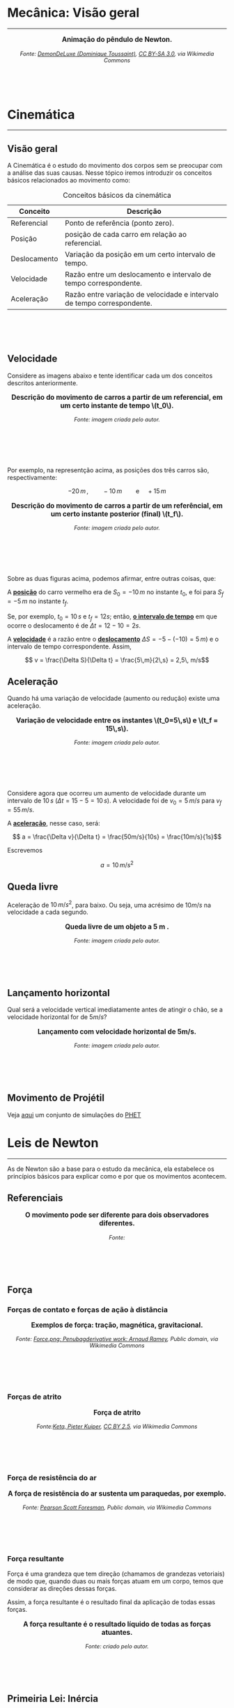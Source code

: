 #+OPTIONS: toc:t

* Mecânica: Visão geral

#+BEGIN_EXPORT html
<hr style=\"margin: 2em 0; border: none; border-top: 1px solid #ccc;\">
#+END_EXPORT

#+BEGIN_EXPORT html
<div style="text-align:center; max-width:700px; margin:auto;">
  <p style="font-weight:bold; font-size:1.1em;">
    Animação do pêndulo de Newton.
  </p>
  <img src="https://upload.wikimedia.org/wikipedia/commons/e/e8/Newtons_cradle_animation_book.gif"
       alt="Animação do pêndulo de Newton"
       style="width:100%; height:auto;">
  <p style="font-style:italic; font-size:0.9em;">
    Fonte: <a href="https://commons.wikimedia.org/wiki/File:Foucault_pendulum_animated.gif">DemonDeLuxe (Dominique Toussaint)</a>, <a href="http://creativecommons.org/licenses/by-sa/3.0/">CC BY-SA 3.0</a>, via Wikimedia Commons
  </p>
</div>
#+END_EXPORT

#+BEGIN_EXPORT html
<div style="margin-top:100px;"></div>
#+END_EXPORT

* Cinemática

#+BEGIN_EXPORT html
<hr style=\"margin: 2em 0; border: none; border-top: 1px solid #ccc;\">
#+END_EXPORT

** Visão geral

A Cinemática é o estudo do movimento dos corpos sem se preocupar com a
análise das suas causas. Nesse tópico iremos introduzir os conceitos
básicos relacionados ao movimento como:


#+CAPTION: Conceitos básicos da cinemática
#+ATTR_HTML: :align center
| Conceito     | Descrição                                                               |
|--------------+-------------------------------------------------------------------------|
| Referencial  | Ponto de referência (ponto zero).                                       |
| Posição      | posição de cada carro em relação ao referencial.                        |
| Deslocamento | Variação da posição em um certo intervalo de tempo.                     |
| Velocidade   | Razão entre um deslocamento e intervalo de tempo correspondente.        |
| Aceleração   | Razão entre variação de velocidade e intervalo de tempo correspondente. |

#+BEGIN_EXPORT html
<div style="margin-top:100px;"></div>
#+END_EXPORT

** Velocidade

Considere as imagens abaixo e tente identificar cada um dos conceitos
descritos anteriormente.

#+BEGIN_EXPORT html
<div style="text-align:center; max-width:700px; margin:auto;">
  <p style="font-weight:bold; font-size:1.1em;">
    Descrição do movimento de carros a partir de um referencial, em um certo instante de tempo \(t_0\).
  </p>
  <img src="./pictures/kinematics-1.png"
       alt="Descrição do movimento de carros"
       style="width:100%; height:auto;">
  <p style="font-style:italic; font-size:0.9em;">
    Fonte: imagem criada pelo autor.
  </p>
</div>
#+END_EXPORT

#+BEGIN_EXPORT html
<div style="margin-top:100px;"></div>
#+END_EXPORT

Por exemplo, na representção acima, as posições dos três carros são,
respectivamente:

\[ -20 \, m \,, \qquad -10 \, m \qquad \text{e} \quad +15\,m\]


#+BEGIN_EXPORT html
<div style="text-align:center; max-width:700px; margin:auto;">
  <p style="font-weight:bold; font-size:1.1em;">
  Descrição do movimento de carros a partir de um referêncial, em um certo instante posterior (final) \(t_f\).
  </p>
  <img src="./pictures/kinematics-2.png"
       alt="Descrição do movimento de carros -2"
       style="width:100%; height:auto;">
  <p style="font-style:italic; font-size:0.9em;">
    Fonte: imagem criada pelo autor.
  </p>
</div>
#+END_EXPORT

#+BEGIN_EXPORT html
<div style="margin-top:100px;"></div>
#+END_EXPORT


Sobre as duas figuras acima, podemos afirmar, entre outras coisas, que: 

A _*posição*_ do carro vermelho era de \(S_0=-10\,m\) no instante \(t_0\), e
foi para \(S_f = -5\,m\) no instante \(t_f\).

Se, por exemplo, \(t_0 = 10\,s\) e \(t_f=12 s\); então, _*o intervalo de
tempo*_ em que ocorre o deslocamento é de \(\Delta t =12-10 =2s\).

A _*velocidade*_ é a razão entre o _*deslocamento*_ \(\Delta S = -5 -(-10) =
5\, m)\)  e o intervalo de tempo correspondente. Assim,

\[ v = \frac{\Delta S}{\Delta t} = \frac{5\,m}{2\,s} = 2,5\, m/s\] 


** Aceleração

Quando há uma variação de velocidade (aumento ou redução) existe uma aceleração.



#+BEGIN_EXPORT html
<div style="text-align:center; max-width:700px; margin:auto;">
  <p style="font-weight:bold; font-size:1.1em;">
    Variação de velocidade entre os instantes \(t_0=5\,s\) e \(t_f = 15\,s\).
  </p>
  <img src="./pictures/kinematics-3.png"
       alt="Descrição do movimento de carros -3"
       style="width:100%; height:auto;">
  <p style="font-style:italic; font-size:0.9em;">
    Fonte: imagem criada pelo autor.
  </p>
</div>
#+END_EXPORT

#+BEGIN_EXPORT html
<div style="margin-top:100px;"></div>
#+END_EXPORT

Considere agora que ocorreu um aumento de velocidade durante um
intervalo de \(10 \, s\) (\(\Delta t = 15 - 5 = 10\,s\)). A velocidade
foi de \(v_0 = 5\,m/s\) para \(v_f=55\,m/s\).

A _*aceleração*_, nesse caso, será:

\[ a = \frac{\Delta v}{\Delta t} = \frac{50m/s}{10s} = \frac{10m/s}{1s}\]

Escrevemos

\[ a = 10\,m/s^2 \]



** Queda livre

Aceleração de \(10\,m/s^2\), para baixo. Ou seja, uma acrésimo de
\(10m/s\) na velocidade a cada segundo.

#+BEGIN_EXPORT html
<div style="text-align:center; max-width:700px; margin:auto;">
  <p style="font-weight:bold; font-size:1.1em;">
    Queda livre de um objeto a 5 m .
  </p>
  <img src="./pictures/queda_livre_sombra.gif"
       alt="queda-livre"
       style="width:80%; height:auto;">
  <p style="font-style:italic; font-size:0.9em;">
    Fonte: imagem criada pelo autor.
  </p>
</div>
#+END_EXPORT

#+BEGIN_EXPORT html
<div style="margin-top:100px;"></div>
#+END_EXPORT



** Lançamento horizontal

Qual será a velocidade vertical imediatamente antes de atingir o chão,
se a velocidade horizontal for de \(5m/s\)?


#+BEGIN_EXPORT html
<div style="text-align:center; max-width:700px; margin:auto;">
  <p style="font-weight:bold; font-size:1.1em;">
   Lançamento com velocidade horizontal de 5m/s.
  </p>
  <img src="./pictures/lancamento_horizontal_sombras.gif"
       alt="queda-livre"
       style="width:100%; height:auto;">
  <p style="font-style:italic; font-size:0.9em;">
    Fonte: imagem criada pelo autor.
  </p>
</div>
#+END_EXPORT

#+BEGIN_EXPORT html
<div style="margin-top:100px;"></div>
#+END_EXPORT




** Movimento de Projétil

Veja [[https://phet.colorado.edu/sims/html/projectile-motion/latest/projectile-motion_all.html?locale=pt_BR][aqui]] um conjunto de simulações do [[https://phet.colorado.edu/pt_BR][PHET]] 


* Leis de Newton

#+BEGIN_EXPORT html
<hr style=\"margin: 2em 0; border: none; border-top: 1px solid #ccc;\">
#+END_EXPORT

As de Newton são a base para o estudo da mecânica, ela estabelece os
princípios básicos para explicar como e por que os movimentos
acontecem.



** Referenciais


#+BEGIN_EXPORT html
<div style="text-align:center; max-width:700px; margin:auto;">
  <p style="font-weight:bold; font-size:1.1em;">
    O movimento pode ser diferente para dois observadores diferentes.
  </p>
  <img src="./pictures/referenciall.png"
       alt="referenciais em movimento"
       style="width:100%; height:auto;">
  <p style="font-style:italic; font-size:0.9em;">
  Fonte:
  </p>
</div>
#+END_EXPORT

#+BEGIN_EXPORT html
<div style="margin-top:100px;"></div>
#+END_EXPORT


** Força

*** Forças de contato e forças de ação à distância


#+BEGIN_EXPORT html
<div style="text-align:center; max-width:700px; margin:auto;">
  <p style="font-weight:bold; font-size:1.1em;">
    Exemplos de força: tração, magnética, gravitacional.
  </p>
  <img src="https://upload.wikimedia.org/wikipedia/commons/c/c3/Force_examples.svg"
       alt="exemplos de força 1"
       style="width:60%; height:auto;">
  <p style="font-style:italic; font-size:0.9em;">
  Fonte: <a href="https://commons.wikimedia.org/wiki/File:Force_examples.svg">Force.png: Penubagderivative work: Arnaud Ramey</a>, Public domain, via Wikimedia Commons
  </p>
</div>
#+END_EXPORT

#+BEGIN_EXPORT html
<div style="margin-top:100px;"></div>
#+END_EXPORT


*** Forças de atrito

#+BEGIN_EXPORT html
<div style="text-align:center; max-width:700px; margin:auto;">
  <p style="font-weight:bold; font-size:1.1em;">
    Força de atrito
  </p>
  <img src="https://upload.wikimedia.org/wikipedia/commons/d/d9/Friction.svg"
       alt="força de atrito"
       style="width:60%; height:auto;">
  <p style="font-style:italic; font-size:0.9em;">
  Fonte:<a href="https://commons.wikimedia.org/wiki/File:Friction.svg">Keta, Pieter Kuiper</a>, <a href="https://creativecommons.org/licenses/by/2.5">CC BY 2.5</a>, via Wikimedia Commons
  </p>
</div>
#+END_EXPORT

#+BEGIN_EXPORT html
<div style="margin-top:100px;"></div>
#+END_EXPORT


*** Força de resistência do ar


#+BEGIN_EXPORT html
<div style="text-align:center; max-width:700px; margin:auto;">
  <p style="font-weight:bold; font-size:1.1em;">
    A força de resistência do ar sustenta um paraquedas, por exemplo.
  </p>
  <img src="https://upload.wikimedia.org/wikipedia/commons/a/a8/Parachute_%28PSF%29.png"
       alt="paraquedas"
       style="width:35%; height:auto;">
  <p style="font-style:italic; font-size:0.9em;">
  Fonte: <a href="https://commons.wikimedia.org/wiki/File:Parachute_(PSF).png">Pearson Scott Foresman</a>, Public domain, via Wikimedia Commons
  </p>
</div>
#+END_EXPORT

#+BEGIN_EXPORT html
<div style="margin-top:100px;"></div>
#+END_EXPORT

*** Força resultante

Força é uma grandeza que tem direção (chamamos de grandezas vetoriais)
de modo que, quando duas ou mais forças atuam em um corpo, temos que
considerar as direções dessas forças.

Assim, a força resultante é o resultado final da aplicação de todas
essas forças.

#+BEGIN_EXPORT html
<div style="text-align:center; max-width:700px; margin:auto;">
  <p style="font-weight:bold; font-size:1.1em;">
    A força resultante é o resultado líquido de todas as forças atuantes. 
  </p>
  <img src="./pictures/forca-resultante.png"
       alt="força resultante"
       style="width:100%; height:auto;">
  <p style="font-style:italic; font-size:0.9em;">
Fonte: criado pelo autor.
  </p>
</div>
#+END_EXPORT

#+BEGIN_EXPORT html
<div style="margin-top:100px;"></div>
#+END_EXPORT


** Primeiria Lei: Inércia

*** Enunciado da lei

#+begin_quote
Todo objeto permanece em seu estado de repouso ou de velocidade constante em linha reta, a menos que uma força resultante não nula seja exercida sobre ele.
#+end_quote

*** Movimento em linha reta

#+BEGIN_EXPORT html
<div style="text-align:center; max-width:700px; margin:auto;">
  <p style="font-weight:bold; font-size:1.1em;">
    Quando a bicicleta freia, a pessoa tende a continuar o movimento em linha reta.
  </p>
  <img src="./pictures/primera_ley_de_n.png"
       alt="inercia-bicicletta"
       style="width:80%; height:auto;">
  <p style="font-style:italic; font-size:0.9em;">
  </p>
</div>
#+END_EXPORT

#+BEGIN_EXPORT html
<div style="margin-top:100px;"></div>
#+END_EXPORT


#+BEGIN_EXPORT html
<div style="text-align:center; max-width:700px; margin:auto;">
  <p style="font-weight:bold; font-size:1.1em;">
    Qual será o movimento se a corda se soltar?
  </p>
  <img src="https://upload.wikimedia.org/wikipedia/commons/6/66/Circular_motion_-_Newton_first_law.svg"
       alt="circular"
       style="width:50%; height:auto;">
  <p style="font-style:italic; font-size:0.9em;">
  Fonte: <a href="https://commons.wikimedia.org/wiki/File:Circular_motion_-_Newton_first_law.svg">Ben Kasel</a>, <a href="https://creativecommons.org/licenses/by-sa/4.0">CC BY-SA 4.0</a>, via Wikimedia Commons
  </p>
</div>
#+END_EXPORT

#+BEGIN_EXPORT html
<div style="margin-top:100px;"></div>
#+END_EXPORT


*** Inércia

- Inércia é como uma "preguiça" que objetos com massa tem de deixar o
  seu estado de repouso,ou movimento uniforme.

  
- Massa é a quantidade de inércia de um corpo:
  Quanto maior a massa, mais difícil será para mudar o movimento do corpo.



#+BEGIN_EXPORT html
<div style="text-align:center; max-width:700px; margin:auto;">
  <p style="font-weight:bold; font-size:1.1em;">
  Efeito da inércia: se a força for suave, a corda de cima se rompe, se a força for abrupta, a corda de baixo se rompe.
  </p>
  <img src="https://upload.wikimedia.org/wikipedia/commons/b/b0/Inertial-vs-gravitational-mass-experiment.svg"
       alt="inertia-string"
       style="width:50%; height:auto;">
  <p style="font-style:italic; font-size:0.9em;">
  Fonte: <a href="https://commons.wikimedia.org/wiki/File:Inertial-vs-gravitational-mass-experiment.svg">MikeRun</a>, <a href="https://creativecommons.org/licenses/by-sa/4.0">CC BY-SA 4.0</a>, via Wikimedia Commons
  </p>
</div>
#+END_EXPORT

#+BEGIN_EXPORT html
<div style="margin-top:100px;"></div>
#+END_EXPORT


*** Referenciais, força centrífuga.


Os Referenciais inerciais - aqueles que respeitam a primeira lei

  Ou seja

  Em referenciais não inerciais (referenciais acelerados) aparecem os
  corpos são acelerados mesmo na ausência de forças reais.

  Como exemplo, do ponto de vista de quem está em movimento circular,
  existe uma aceleração centrífuga, a qual associamos uma força
  centrífuga. Mas essa força não existe de fato, ela se deve ao
  referencial estar acelerado (movimento circular)


#+BEGIN_EXPORT html
<div style="text-align:center; max-width:700px; margin:auto;">
  <p style="font-weight:bold; font-size:1.1em;">
    Quem está dentro de um automóvel que faz uma curva, sente uma força para fora da curva.
  </p>
  <img src="https://upload.wikimedia.org/wikipedia/commons/c/c6/ForceCentrifugeDansUnVirage.png"
       alt="força-cetrífuga"
       style="width:50%; height:auto;">
  <p style="font-style:italic; font-size:0.9em;">
  Fonte: <a href="https://commons.wikimedia.org/wiki/File:ForceCentrifugeDansUnVirage.png">Thilp</a>, CC0, via Wikimedia Commons
  </p>
</div>
#+END_EXPORT


#+BEGIN_EXPORT html
<div style="margin-top:100px;"></div>
#+END_EXPORT




#+BEGIN_EXPORT html
<div style="text-align:center; max-width:700px; margin:auto;">
  <p style="font-weight:bold; font-size:1.1em;">
    Por que Stephen Hawking está flutuando?
  </p>
  <img src="https://upload.wikimedia.org/wikipedia/commons/0/08/Physicist_Stephen_Hawking_in_Zero_Gravity_NASA.jpg"
       alt="circular"
       style="width:70%; height:auto;">
  <p style="font-style:italic; font-size:0.9em;">
  Fonte: <a href="https://commons.wikimedia.org/wiki/File:Physicist_Stephen_Hawking_in_Zero_Gravity_NASA.jpg">Jim Campbell/Aero-News Network</a>, <a href="https://creativecommons.org/licenses/by/3.0">CC BY 3.0</a>, via Wikimedia Commons
  </p>
</div>
#+END_EXPORT


#+BEGIN_EXPORT html
<div style="margin-top:100px;"></div>
#+END_EXPORT


** Segunda Lei: Princípio fundamental da dinâmica

#+begin_quote
A aceleração de um objeto é diretamente proporcional à força resultante atuando sobre ele; tem o mesmo sentido que essa força e é inversamente proporcional à massa do objeto.
#+end_quote




#+BEGIN_EXPORT html
<div style="text-align:center; max-width:700px; margin:auto;">
  <p style="font-weight:bold; font-size:1.1em;">
A aceleração é proporcional à força aplicada, e inversamente proporcional à massa do objeto.
  </p>
  <img src="./pictures/second-law.png"
       alt="inercia-bicicletta"
       style="width:80%; height:auto;">
  <p style="font-style:italic; font-size:0.9em;">
  </p>
</div>
#+END_EXPORT


#+BEGIN_EXPORT html
<div style="margin-top:100px;"></div>
#+END_EXPORT



- A aceleração é diretamente proporcional à força aplicada
- A aceleração é inversamente propocional à massa

  Matematicamente, temos:

  \[ a = \frac{F}{m}\]


ou

\[ F = m a\]



** Terceira Lei: Ação-reação

#+begin_quote
Sempre que um objeto exerce uma força sobre outro objeto, este outro objeto exerce uma força igual e oposta sobre o primeiro.


Ou


Para cada força de ação existe sempre uma força de reação, de mesmo módulo e orientação oposta.
#+end_quote




#+BEGIN_EXPORT html
<div style="text-align:center; max-width:700px; margin:auto;">
  <p style="font-weight:bold; font-size:1.1em;">
  Par ação-reação quando uma pessoa empurra outra.
  </p>
  <img src="https://upload.wikimedia.org/wikipedia/commons/6/6d/Action-reaction-law.svg"
       alt="ação-reação1"
       style="width:50%; height:auto;">
  <p style="font-style:italic; font-size:0.9em;">
  Fonte: <a href="https://commons.wikimedia.org/wiki/File:Action-reaction-law.svg">MikeRun</a>, <a href="https://creativecommons.org/licenses/by-sa/4.0">CC BY-SA 4.0</a>, via Wikimedia Commons
  </p>
</div>
#+END_EXPORT

#+BEGIN_EXPORT html
<div style="margin-top:100px;"></div>
#+END_EXPORT


#+BEGIN_EXPORT html
<div style="margin-top:100px;"></div>
#+END_EXPORT

#+BEGIN_EXPORT html
<div style="text-align:center; max-width:700px; margin:auto;">
  <p style="font-weight:bold; font-size:1.1em;">
  Par ação-reação em forças de ação à distância, nesse exemplo, a força gravitacional.
  </p>
  <img src="https://upload.wikimedia.org/wikipedia/commons/3/3a/NewtonsLawGravitation.png"
       alt="ação-reação2-gravitacional"
       style="width:50%; height:auto;">
  <p style="font-style:italic; font-size:0.9em;">
  Fonte: <a href="https://commons.wikimedia.org/wiki/File:NewtonsLawGravitation.png">Svjo</a>, <a href="https://creativecommons.org/licenses/by-sa/4.0">CC BY-SA 4.0</a>, via Wikimedia Commons
  </p>
</div>
#+END_EXPORT

#+BEGIN_EXPORT html
<div style="margin-top:100px;"></div>
#+END_EXPORT

** Força peso

** Diagramas de força

** Aplicações

* Leis de Conservação: Energia, momento linear e momento angular

#+BEGIN_EXPORT html
<hr style=\"margin: 2em 0; border: none; border-top: 1px solid #ccc;\">
#+END_EXPORT

* Gravitação

#+BEGIN_EXPORT html
<hr style=\"margin: 2em 0; border: none; border-top: 1px solid #ccc;\">
#+END_EXPORT

* Mecânica dos Fluidos

#+BEGIN_EXPORT html
<hr style=\"margin: 2em 0; border: none; border-top: 1px solid #ccc;\">
#+END_EXPORT
A mecânica dos fluidos estuda o comportamento de líquidos e gases em repouso ou em movimento.

(Conteúdo a ser adicionado.)

* Exercícios, Questões e Problemas

#+BEGIN_EXPORT html
<hr style=\"margin: 2em 0; border: none; border-top: 1px solid #ccc;\">
#+END_EXPORT

[[file:quest-fis1-u2.org][Unidade 2]]

#+BEGIN_EXPORT html
<div style=\"margin-top:30px;\"></div>
#+END_EXPORT


